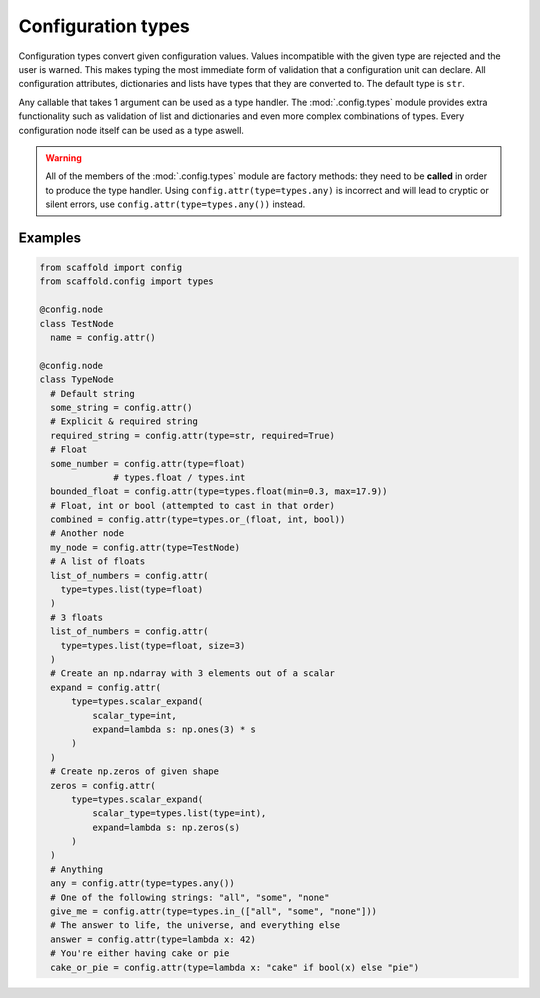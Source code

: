 ###################
Configuration types
###################

Configuration types convert given configuration values. Values incompatible with the given
type are rejected and the user is warned. This makes typing the most immediate form of
validation that a configuration unit can declare. All configuration attributes,
dictionaries and lists have types that they are converted to. The default type is ``str``.

Any callable that takes 1 argument can be used as a type handler. The :mod:`.config.types`
module provides extra functionality such as validation of list and dictionaries and even
more complex combinations of types. Every configuration node itself can be used as a type
aswell.

.. warning::

	All of the members of the :mod:`.config.types` module are factory methods: they need to
	be **called** in order to produce the type handler. Using
	``config.attr(type=types.any)`` is incorrect and will lead to cryptic or silent errors,
	use ``config.attr(type=types.any())`` instead.

Examples
--------

.. code-block:: python

  from scaffold import config
  from scaffold.config import types

  @config.node
  class TestNode
    name = config.attr()

  @config.node
  class TypeNode
    # Default string
    some_string = config.attr()
    # Explicit & required string
    required_string = config.attr(type=str, required=True)
    # Float
    some_number = config.attr(type=float)
		# types.float / types.int
    bounded_float = config.attr(type=types.float(min=0.3, max=17.9))
    # Float, int or bool (attempted to cast in that order)
    combined = config.attr(type=types.or_(float, int, bool))
    # Another node
    my_node = config.attr(type=TestNode)
    # A list of floats
    list_of_numbers = config.attr(
      type=types.list(type=float)
    )
    # 3 floats
    list_of_numbers = config.attr(
      type=types.list(type=float, size=3)
    )
    # Create an np.ndarray with 3 elements out of a scalar
    expand = config.attr(
        type=types.scalar_expand(
            scalar_type=int,
            expand=lambda s: np.ones(3) * s
        )
    )
    # Create np.zeros of given shape
    zeros = config.attr(
        type=types.scalar_expand(
            scalar_type=types.list(type=int),
            expand=lambda s: np.zeros(s)
        )
    )
    # Anything
    any = config.attr(type=types.any())
    # One of the following strings: "all", "some", "none"
    give_me = config.attr(type=types.in_(["all", "some", "none"]))
    # The answer to life, the universe, and everything else
    answer = config.attr(type=lambda x: 42)
    # You're either having cake or pie
    cake_or_pie = config.attr(type=lambda x: "cake" if bool(x) else "pie")
